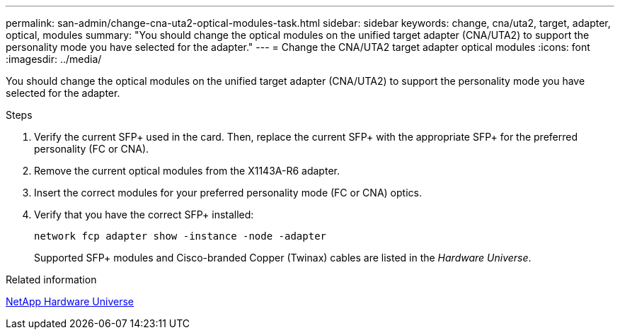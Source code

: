 ---
permalink: san-admin/change-cna-uta2-optical-modules-task.html
sidebar: sidebar
keywords: change, cna/uta2, target, adapter, optical, modules
summary: "You should change the optical modules on the unified target adapter (CNA/UTA2) to support the personality mode you have selected for the adapter."
---
= Change the CNA/UTA2 target adapter optical modules
:icons: font
:imagesdir: ../media/

[.lead]
You should change the optical modules on the unified target adapter (CNA/UTA2) to support the personality mode you have selected for the adapter.

.Steps

. Verify the current SFP+ used in the card. Then, replace the current SFP+ with the appropriate SFP+ for the preferred personality (FC or CNA).
. Remove the current optical modules from the X1143A-R6 adapter.
. Insert the correct modules for your preferred personality mode (FC or CNA) optics.
. Verify that you have the correct SFP+ installed:
+
`network fcp adapter show -instance -node -adapter`
+
Supported SFP+ modules and Cisco-branded Copper (Twinax) cables are listed in the _Hardware Universe_.

.Related information

https://hwu.netapp.com[NetApp Hardware Universe]

